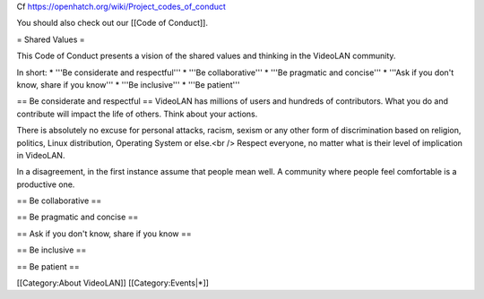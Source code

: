 Cf https://openhatch.org/wiki/Project_codes_of_conduct

You should also check out our [[Code of Conduct]].

= Shared Values =

This Code of Conduct presents a vision of the shared values and thinking
in the VideoLAN community.

In short: \* '''Be considerate and respectful''' \* '''Be
collaborative''' \* '''Be pragmatic and concise''' \* '''Ask if you
don't know, share if you know''' \* '''Be inclusive''' \* '''Be
patient'''

== Be considerate and respectful == VideoLAN has millions of users and
hundreds of contributors. What you do and contribute will impact the
life of others. Think about your actions.

There is absolutely no excuse for personal attacks, racism, sexism or
any other form of discrimination based on religion, politics, Linux
distribution, Operating System or else.<br /> Respect everyone, no
matter what is their level of implication in VideoLAN.

In a disagreement, in the first instance assume that people mean well. A
community where people feel comfortable is a productive one.

== Be collaborative ==

== Be pragmatic and concise ==

== Ask if you don't know, share if you know ==

== Be inclusive ==

== Be patient ==

[[Category:About VideoLAN]] [[Category:Events|*]]
